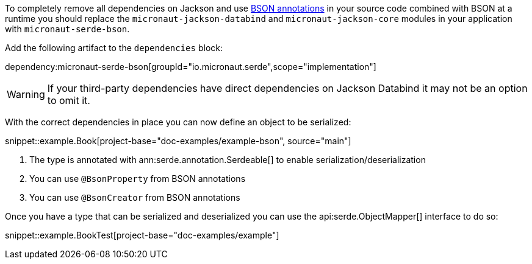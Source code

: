 To completely remove all dependencies on Jackson and use https://mongodb.github.io/mongo-java-driver/3.5/javadoc/?org/bson/codecs/pojo/annotations/package-summary.html[BSON annotations] in your source code combined with BSON at a runtime you should replace the `micronaut-jackson-databind` and `micronaut-jackson-core` modules in your application with `micronaut-serde-bson`.

Add the following artifact to the `dependencies` block:

dependency:micronaut-serde-bson[groupId="io.micronaut.serde",scope="implementation"]

WARNING: If your third-party dependencies have direct dependencies on Jackson Databind it may not be an option to omit it.

With the correct dependencies in place you can now define an object to be serialized:

snippet::example.Book[project-base="doc-examples/example-bson", source="main"]

<1> The type is annotated with ann:serde.annotation.Serdeable[] to enable serialization/deserialization
<2> You can use `@BsonProperty` from BSON annotations
<3> You can use `@BsonCreator` from BSON annotations

Once you have a type that can be serialized and deserialized you can use the api:serde.ObjectMapper[] interface to do so:

snippet::example.BookTest[project-base="doc-examples/example"]
